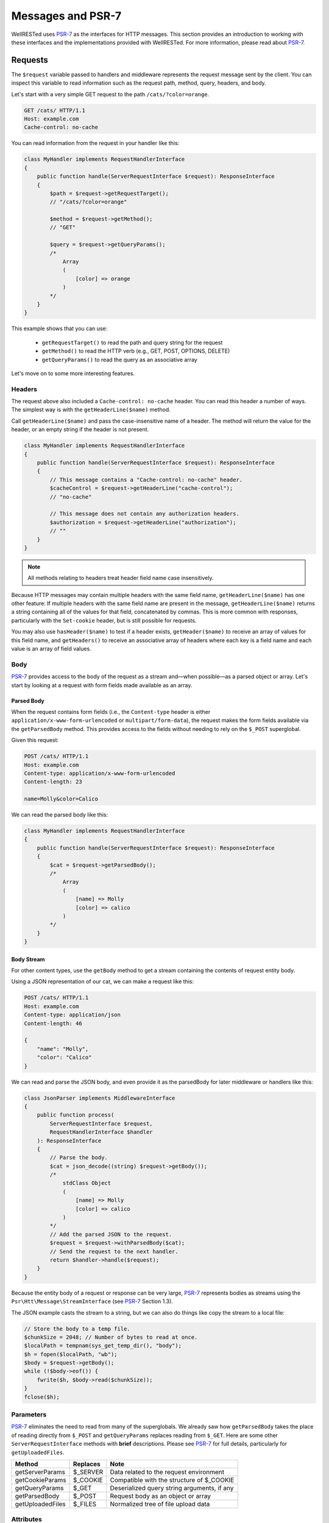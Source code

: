Messages and PSR-7
==================

WellRESTed uses PSR-7_ as the interfaces for HTTP messages. This section provides an introduction to working with these interfaces and the implementations provided with WellRESTed. For more information, please read about PSR-7_.

Requests
--------

The ``$request`` variable passed to handlers and middleware represents the request message sent by the client. You can inspect this variable to read information such as the request path, method, query, headers, and body.

Let's start with a very simple GET request to the path ``/cats/?color=orange``.

.. code-block:: http

    GET /cats/ HTTP/1.1
    Host: example.com
    Cache-control: no-cache

You can read information from the request in your handler like this:

.. code-block:: php

    class MyHandler implements RequestHandlerInterface
    {
        public function handle(ServerRequestInterface $request): ResponseInterface
        {
            $path = $request->getRequestTarget();
            // "/cats/?color=orange"

            $method = $request->getMethod();
            // "GET"

            $query = $request->getQueryParams();
            /*
                Array
                (
                    [color] => orange
                )
            */
        }
    }

This example shows that you can use:

    - ``getRequestTarget()`` to read the path and query string for the request
    - ``getMethod()`` to read the HTTP verb (e.g., GET, POST, OPTIONS, DELETE)
    - ``getQueryParams()`` to read the query as an associative array

Let's move on to some more interesting features.

Headers
^^^^^^^

The request above also included a ``Cache-control: no-cache`` header. You can read this header a number of ways. The simplest way is with the ``getHeaderLine($name)`` method.

Call ``getHeaderLine($name)`` and pass the case-insensitive name of a header. The method will return the value for the header, or an empty string if the header is not present.

.. code-block:: php

    class MyHandler implements RequestHandlerInterface
    {
        public function handle(ServerRequestInterface $request): ResponseInterface
        {
            // This message contains a "Cache-control: no-cache" header.
            $cacheControl = $request->getHeaderLine("cache-control");
            // "no-cache"

            // This message does not contain any authorization headers.
            $authorization = $request->getHeaderLine("authorization");
            // ""
        }
    }

.. note::

    All methods relating to headers treat header field name case insensitively.


Because HTTP messages may contain multiple headers with the same field name, ``getHeaderLine($name)`` has one other feature: If multiple headers with the same field name are present in the message, ``getHeaderLine($name)`` returns a string containing all of the values for that field, concatenated by commas. This is more common with responses, particularly with the ``Set-cookie`` header, but is still possible for requests.

You may also use ``hasHeader($name)`` to test if a header exists, ``getHeader($name)`` to receive an array of values for this field name, and ``getHeaders()`` to receive an associative array of headers where each key is a field name and each value is an array of field values.


Body
^^^^

PSR-7_ provides access to the body of the request as a stream and—when possible—as a parsed object or array. Let's start by looking at a request with form fields made available as an array.

Parsed Body
~~~~~~~~~~~

When the request contains form fields (i.e., the ``Content-type`` header is either ``application/x-www-form-urlencoded`` or ``multipart/form-data``), the request makes the form fields available via the ``getParsedBody`` method. This provides access to the fields without needing to rely on the ``$_POST`` superglobal.

Given this request:

.. code-block:: http

    POST /cats/ HTTP/1.1
    Host: example.com
    Content-type: application/x-www-form-urlencoded
    Content-length: 23

    name=Molly&color=Calico

We can read the parsed body like this:

.. code-block:: php

    class MyHandler implements RequestHandlerInterface
    {
        public function handle(ServerRequestInterface $request): ResponseInterface
        {
            $cat = $request->getParsedBody();
            /*
                Array
                (
                    [name] => Molly
                    [color] => calico
                )
            */
        }
    }

Body Stream
~~~~~~~~~~~

For other content types, use the ``getBody`` method to get a stream containing the contents of request entity body.

Using a JSON representation of our cat, we can make a request like this:

.. code-block:: http

    POST /cats/ HTTP/1.1
    Host: example.com
    Content-type: application/json
    Content-length: 46

    {
        "name": "Molly",
        "color": "Calico"
    }

We can read and parse the JSON body, and even provide it as the parsedBody for later middleware or handlers like this:

.. code-block:: php

    class JsonParser implements MiddlewareInterface
    {
        public function process(
            ServerRequestInterface $request, 
            RequestHandlerInterface $handler
        ): ResponseInterface 
        {
            // Parse the body.
            $cat = json_decode((string) $request->getBody());
            /*
                stdClass Object
                (
                    [name] => Molly
                    [color] => calico
                )
            */
            // Add the parsed JSON to the request.
            $request = $request->withParsedBody($cat);
            // Send the request to the next handler.
            return $handler->handle($request);
        }
    }


Because the entity body of a request or response can be very large, PSR-7_ represents bodies as streams using the  ``Psr\Htt\Message\StreamInterface`` (see PSR-7_ Section 1.3).

The JSON example casts the stream to a string, but we can also do things like copy the stream to a local file:

.. code-block:: php

    // Store the body to a temp file.
    $chunkSize = 2048; // Number of bytes to read at once.
    $localPath = tempnam(sys_get_temp_dir(), "body");
    $h = fopen($localPath, "wb");
    $body = $request->getBody();
    while (!$body->eof()) {
        fwrite($h, $body->read($chunkSize));
    }
    fclose($h);

Parameters
^^^^^^^^^^

PSR-7_ eliminates the need to read from many of the superglobals. We already saw how ``getParsedBody`` takes the place of reading directly from ``$_POST`` and ``getQueryParams`` replaces reading from ``$_GET``. Here are some other ``ServerRequestInterface`` methods with **brief** descriptions. Please see PSR-7_ for full details, particularly for ``getUploadedFiles``.

.. list-table::
    :header-rows: 1

    *   - Method
        - Replaces
        - Note
    *   - getServerParams
        - $_SERVER
        - Data related to the request environment
    *   - getCookieParams
        - $_COOKIE
        - Compatible with the structure of $_COOKIE
    *   - getQueryParams
        - $_GET
        - Deserialized query string arguments, if any
    *   - getParsedBody
        - $_POST
        - Request body as an object or array
    *   - getUploadedFiles
        - $_FILES
        - Normalized tree of file upload data

Attributes
^^^^^^^^^^

``ServerRequestInterface`` provides another useful feature called "attributes". Attributes are key-value pairs associated with the request that can be, well, pretty much anything.

The primary use for attributes in WellRESTed is to provide access to path variables when using `template routes`_ or `regex routes`_.

For example, the template route ``/cats/{name}`` matches routes such as ``/cats/Molly`` and ``/cats/Oscar``. When the route is dispatched, the router takes the portion of the actual request path matched by ``{name}`` and provides it as an attribute.

For a request to ``/cats/Rufus``:

.. code-block:: php

    $name = $request->getAttribute("name");
    // "Rufus"

When calling ``getAttribute``, you can optionally provide a default value as the second argument. The value of this argument will be returned if the request has no attribute with that name.

.. code-block:: php

    // Request has no attribute "dog"
    $name = $request->getAttribute("dog", "Bear");
    // "Bear"

Middleware can also use attributes as a way to provide extra information to subsequent handlers. For example, an authorization middleware could obtain an object representing a user and store is as the "user" attribute which later middleware could read.

.. code-block:: php

    class AuthorizationMiddleware implements MiddlewareInterface
    {
        public function process(
            ServerRequestInterface $request, 
            RequestHandlerInterface $handler
        ): ResponseInterface 

            try {
                $user = readUserFromCredentials($request);
            } catch (NoCredentialsSupplied $e) {
                return $response->withStatus(401);
            } catch (UserNotAllowedHere $e) {
                return $response->withStatus(403);
            }

            // Store this as an attribute.
            $request = $request->withAttribute("user", $user);

            // Call the next handler, passing the request with the added attribute.
            // Send the request to the next handler.
            return $handler->handle($request);
        }
    };

    class SecureHandler implements RequestHandlerInterface
    {
        public function handle(ServerRequestInterface $request): ResponseInterface
        {
            // Read the "user" attribute added by a previous middleware.
            $user = $request->getAttribute("user");

            // Do something with $user ...
        }
    }

    $server = new \WellRESTed\Server();
    $server->add(new AuthorizationMiddleware());
    $server->add(new SecureHandler()); // Must be added AFTER authorization to get "user"
    $server->respond();

Responses
---------

PSR-7_ messages are immutable, so you will not be able to alter values of response properties. Instead, ``with*`` methods provide ways to get a copy of the current message with updated properties. For example, ``ResponseInterface::withStatus`` returns a copy of the original response with the status changed.

.. code-block:: php

    // The original response has a 500 status code.
    $response->getStatusCode();
    // 500

    // Replace this instance with a new instance with the status updated.
    $response = $response->withStatus(200);
    $response->getStatusCode();
    // 200

.. note::

    PSR-7_ requests are immutable as well, and we used ``withAttribute`` and ``withParsedBody`` in a few of the examples in the Requests section.

Chain multiple ``with`` methods together fluently:

.. code-block:: php

    // Get a new response with updated status, headers, and body.
    $response = (new Response())
        ->withStatus(200)
        ->withHeader("Content-type", "text/plain")
        ->withBody(new \WellRESTed\Message\Stream("Hello, world!);

Status
^^^^^^

Provide the status code for your response with the ``withStatus`` method. When you pass a standard status code to this method, the WellRESTed response implementation will provide an appropriate reason phrase for you. For a list of reason phrases provided by WellRESTed, see the IANA `HTTP Status Code Registry`_.

.. note::

    The "reason phrase" is the text description of the status that appears in the status line of the response. The "status line" is the very first line in the response that appears before the first header.


Although the PSR-7_ ``ResponseInterface::withStatus`` method accepts the reason phrase as an optional second parameter, you generally shouldn't pass anything unless you are using a non-standard status code. (And you probably shouldn't be using a non-standard status code.)

.. code-block:: php

    // Set the status and view the reason phrase provided.

    $response = $response->withStatus(200);
    $response->getReasonPhrase();
    // "OK"

    $response = $response->withStatus(404);
    $response->getReasonPhrase();
    // "Not Found"

Headers
^^^^^^^

Use the ``withHeader`` method to add a header to a response. ``withHeader`` will add the header if not already set, or replace the value of an existing header with that name.

.. code-block:: php

    // Add a "Content-type" header.
    $response = $response->withHeader("Content-type", "text/plain");
    $response->getHeaderLine("Content-type");
    // text/plain

    // Calling withHeader a second time updates the value.
    $response = $response->withHeader("Content-type", "text/html");
    $response->getHeaderLine("Content-type");
    // text/html

To set multiple values for a given header field name (e.g., for ``Set-cookie`` headers), call ``withAddedHeader``. ``withAddedHeader`` adds the new header without altering existing headers with the same name.

.. code-block:: php

    $response = $response
        ->withHeader("Set-cookie", "cat=Molly; Path=/cats; Expires=Wed, 13 Jan 2021 22:23:01 GMT;")
        ->withAddedHeader("Set-cookie", "dog=Bear; Domain=.foo.com; Path=/; Expires=Wed, 13 Jan 2021 22:23:01 GMT;")
        ->withAddedHeader("Set-cookie", "hamster=Fizzgig; Domain=.foo.com; Path=/; Expires=Wed, 13 Jan 2021 22:23:01 GMT;");

To check if a header exists or to remove a header, use ``hasHeader`` and ``withoutHeader``.

.. code-block:: php

    // Check if a header exists.
    $response->hasHeader("Content-type");
    // true

    // Clone this response without the "Content-type" header.
    $response = $response->withoutHeader("Content-type");

    // Check if a header exists.
    $response->hasHeader("Content-type");
    // false

Body
^^^^

To set the body for the response, pass an instance implementing ``Psr\Http\Message\Stream`` to the ``withBody`` method.

.. code-block:: php

    $stream = new \WellRESTed\Message\Stream("Hello, world!");
    $response = $response->withBody($stream);

WellRESTed provides two ``Psr\Http\Message\Stream`` implementations. You can use these, or any other implementation.

Stream
~~~~~~

``WellRESTed\Message\Stream`` wraps a file pointer resource and is useful for responding with a string or file.

When you pass a string to the constructor, the Stream instance uses `php://temp`_ as the file pointer resource. The string passed to the constructor is automatically stored to ``php://temp``, and you can write more content to it using the ``StreamInterface::write`` method.

.. note::

    ``php://temp`` stores the contents to memory, but switches to a temporary file once the amount of data stored hits a predefined limit (the default is 2 MB).

.. code-block:: php

    // Pass the beginning of the contents to the constructor as a string.
    $body = new \WellRESTed\Message\Stream("Hello ");

    // Append more contents.
    $body->write("world!");

    // Set the body and status code.
    $response = (new Response())
        ->withStatus(200)
        ->withBody($body);

To respond with the contents of an existing file, use ``fopen`` to open the file with read access and pass the pointer to the constructor.

.. code-block:: php

    // Open the file with read access.
    $resource = fopen("/home/user/some/file", "rb");

    // Pass the file pointer resource to the constructor.
    $body = new \WellRESTed\Message\Stream($resource);

    // Set the body and status code.
    $response = (new Response())
        ->withStatus(200)
        ->withBody($body);

NullStream
~~~~~~~~~~

Each PSR-7_ message MUST have a body, so there's no ``withoutBody`` method. You also cannot pass ``null`` to ``withBody``. Instead, use a ``WellRESTed\Messages\NullStream`` to provide a very simple, zero-length, no-content body.

.. code-block:: php

    $response = (new Response())
        ->withStatus(200)
        ->withBody(new \WellRESTed\Message\NullStream());

.. _HTTP Status Code Registry: https://www.iana.org/assignments/http-status-codes/http-status-codes.xhtml
.. _PSR-7: http://www.php-fig.org/psr/psr-7/
.. _Getting Started: getting-started.html
.. _Middleware: middleware.html
.. _template routes: router.html#template-routes
.. _regex routes: router.html#regex-routes
.. _dependency injection: dependency-injection.html
.. _`php://temp`: https://php.net/manual/ro/wrappers.php.php
